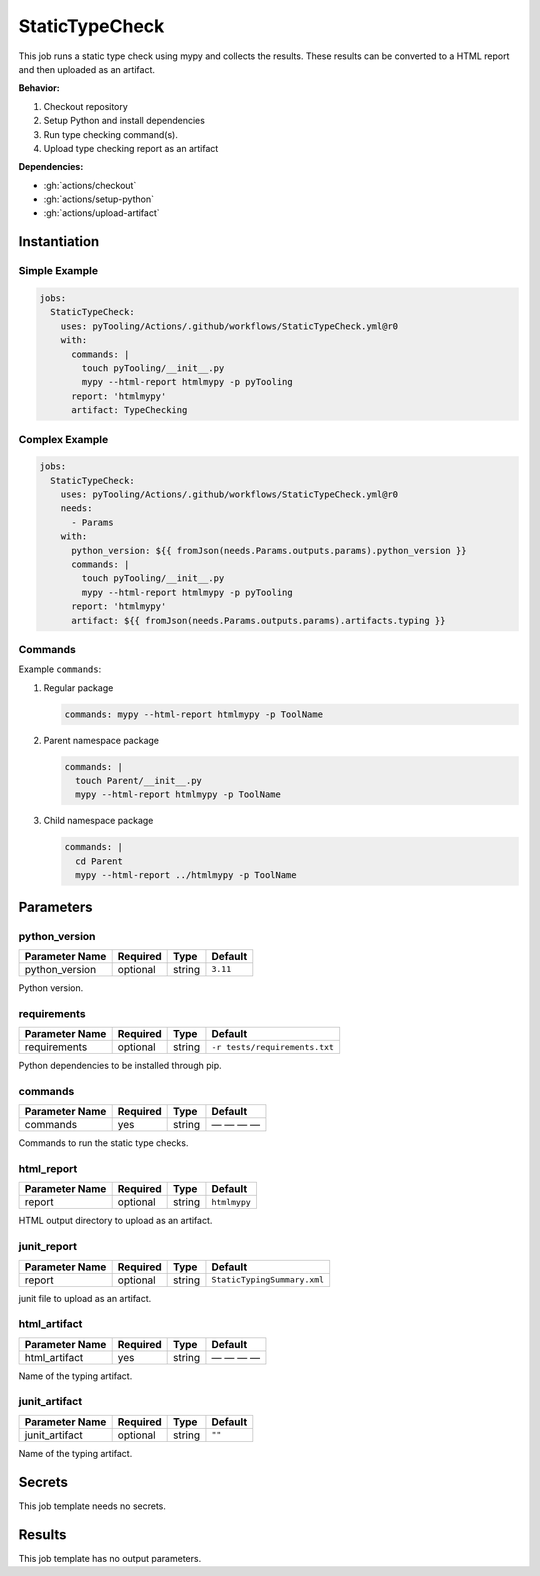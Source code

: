.. _JOBTMPL/StaticTypeChecking:

StaticTypeCheck
###############

This job runs a static type check using mypy and collects the results. These results can be converted to a HTML report
and then uploaded as an artifact.

**Behavior:**

1. Checkout repository
2. Setup Python and install dependencies
3. Run type checking command(s).
4. Upload type checking report as an artifact

**Dependencies:**

* :gh:`actions/checkout`
* :gh:`actions/setup-python`
* :gh:`actions/upload-artifact`

Instantiation
*************

Simple Example
==============

.. code-block:: yaml

   jobs:
     StaticTypeCheck:
       uses: pyTooling/Actions/.github/workflows/StaticTypeCheck.yml@r0
       with:
         commands: |
           touch pyTooling/__init__.py
           mypy --html-report htmlmypy -p pyTooling
         report: 'htmlmypy'
         artifact: TypeChecking

Complex Example
===============

.. code-block:: yaml

   jobs:
     StaticTypeCheck:
       uses: pyTooling/Actions/.github/workflows/StaticTypeCheck.yml@r0
       needs:
         - Params
       with:
         python_version: ${{ fromJson(needs.Params.outputs.params).python_version }}
         commands: |
           touch pyTooling/__init__.py
           mypy --html-report htmlmypy -p pyTooling
         report: 'htmlmypy'
         artifact: ${{ fromJson(needs.Params.outputs.params).artifacts.typing }}

Commands
========

Example ``commands``:

1. Regular package

   .. code-block:: yaml

      commands: mypy --html-report htmlmypy -p ToolName


2. Parent namespace package

   .. code-block:: yaml

      commands: |
        touch Parent/__init__.py
        mypy --html-report htmlmypy -p ToolName

3. Child namespace package

   .. code-block:: yaml

      commands: |
        cd Parent
        mypy --html-report ../htmlmypy -p ToolName

Parameters
**********

python_version
==============

+----------------+----------+----------+-----------------+
| Parameter Name | Required | Type     | Default         |
+================+==========+==========+=================+
| python_version | optional | string   | ``3.11``        |
+----------------+----------+----------+-----------------+

Python version.


requirements
============

+----------------+----------+----------+-------------------------------+
| Parameter Name | Required | Type     | Default                       |
+================+==========+==========+===============================+
| requirements   | optional | string   | ``-r tests/requirements.txt`` |
+----------------+----------+----------+-------------------------------+

Python dependencies to be installed through pip.


commands
========

+----------------+----------+----------+--------------+
| Parameter Name | Required | Type     | Default      |
+================+==========+==========+==============+
| commands       | yes      | string   | — — — —      |
+----------------+----------+----------+--------------+

Commands to run the static type checks.


html_report
===========

+----------------+----------+----------+-----------------+
| Parameter Name | Required | Type     | Default         |
+================+==========+==========+=================+
| report         | optional | string   | ``htmlmypy``    |
+----------------+----------+----------+-----------------+

HTML output directory to upload as an artifact.


junit_report
============

+----------------+----------+----------+-----------------------------+
| Parameter Name | Required | Type     | Default                     |
+================+==========+==========+=============================+
| report         | optional | string   | ``StaticTypingSummary.xml`` |
+----------------+----------+----------+-----------------------------+

junit file to upload as an artifact.


html_artifact
=============

+----------------+----------+----------+--------------+
| Parameter Name | Required | Type     | Default      |
+================+==========+==========+==============+
| html_artifact  | yes      | string   | — — — —      |
+----------------+----------+----------+--------------+

Name of the typing artifact.


junit_artifact
==============

+----------------+----------+----------+--------------+
| Parameter Name | Required | Type     | Default      |
+================+==========+==========+==============+
| junit_artifact | optional | string   | ``""``       |
+----------------+----------+----------+--------------+

Name of the typing artifact.


Secrets
*******

This job template needs no secrets.


Results
*******

This job template has no output parameters.
